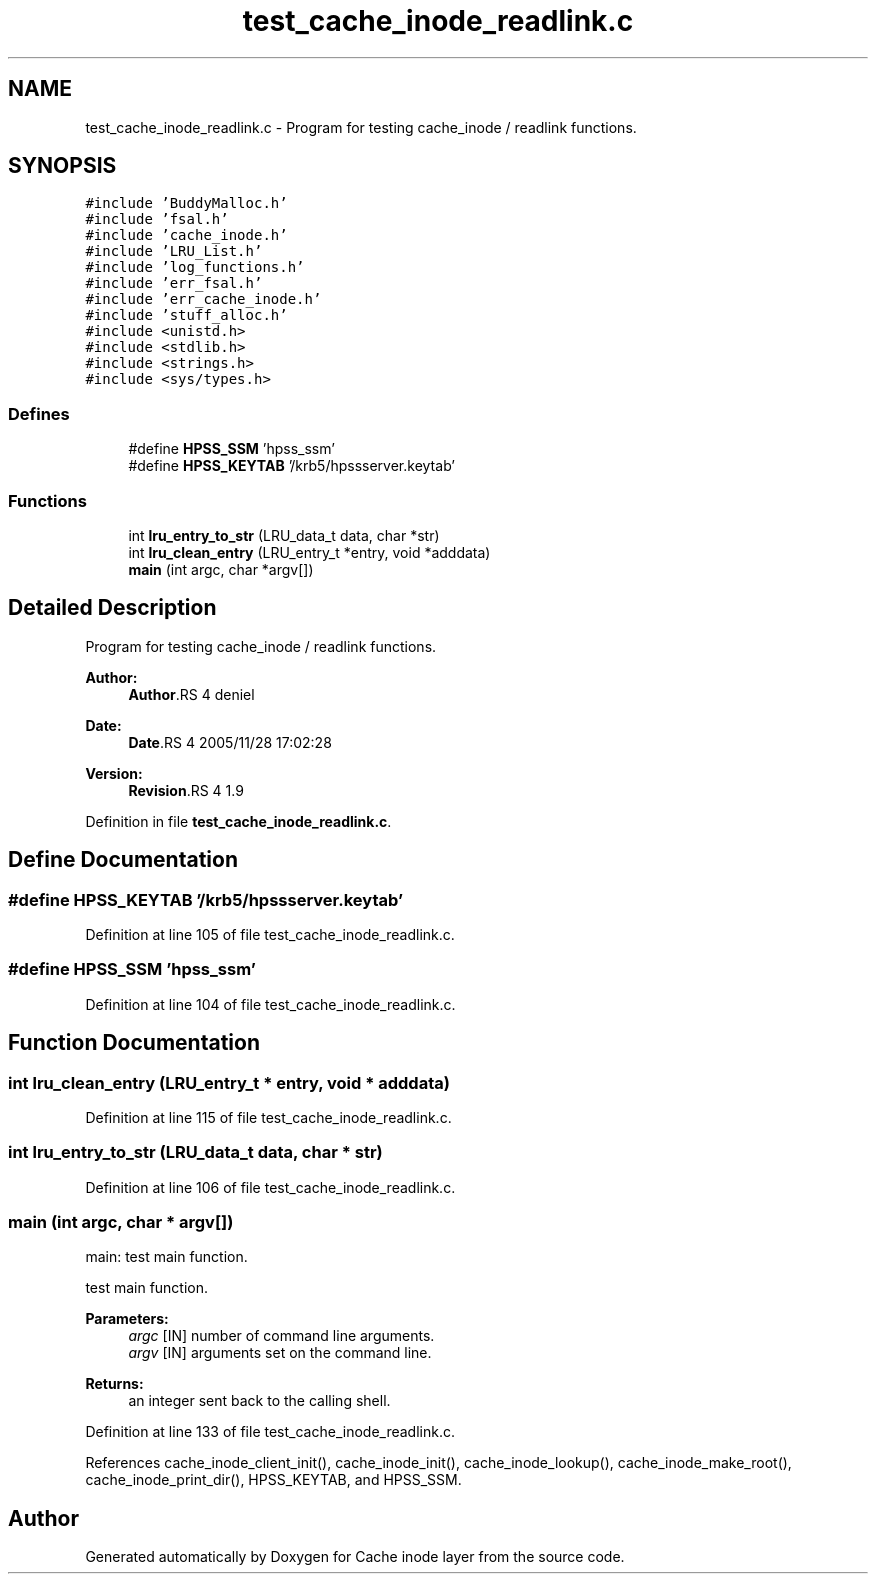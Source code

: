 .TH "test_cache_inode_readlink.c" 3 "9 Apr 2008" "Version 0.1" "Cache inode layer" \" -*- nroff -*-
.ad l
.nh
.SH NAME
test_cache_inode_readlink.c \- Program for testing cache_inode / readlink functions. 
.SH SYNOPSIS
.br
.PP
\fC#include 'BuddyMalloc.h'\fP
.br
\fC#include 'fsal.h'\fP
.br
\fC#include 'cache_inode.h'\fP
.br
\fC#include 'LRU_List.h'\fP
.br
\fC#include 'log_functions.h'\fP
.br
\fC#include 'err_fsal.h'\fP
.br
\fC#include 'err_cache_inode.h'\fP
.br
\fC#include 'stuff_alloc.h'\fP
.br
\fC#include <unistd.h>\fP
.br
\fC#include <stdlib.h>\fP
.br
\fC#include <strings.h>\fP
.br
\fC#include <sys/types.h>\fP
.br

.SS "Defines"

.in +1c
.ti -1c
.RI "#define \fBHPSS_SSM\fP   'hpss_ssm'"
.br
.ti -1c
.RI "#define \fBHPSS_KEYTAB\fP   '/krb5/hpssserver.keytab'"
.br
.in -1c
.SS "Functions"

.in +1c
.ti -1c
.RI "int \fBlru_entry_to_str\fP (LRU_data_t data, char *str)"
.br
.ti -1c
.RI "int \fBlru_clean_entry\fP (LRU_entry_t *entry, void *adddata)"
.br
.ti -1c
.RI "\fBmain\fP (int argc, char *argv[])"
.br
.in -1c
.SH "Detailed Description"
.PP 
Program for testing cache_inode / readlink functions. 

\fBAuthor:\fP
.RS 4
\fBAuthor\fP.RS 4
deniel 
.RE
.PP
.RE
.PP
\fBDate:\fP
.RS 4
\fBDate\fP.RS 4
2005/11/28 17:02:28 
.RE
.PP
.RE
.PP
\fBVersion:\fP
.RS 4
\fBRevision\fP.RS 4
1.9 
.RE
.PP
.RE
.PP

.PP
Definition in file \fBtest_cache_inode_readlink.c\fP.
.SH "Define Documentation"
.PP 
.SS "#define HPSS_KEYTAB   '/krb5/hpssserver.keytab'"
.PP
Definition at line 105 of file test_cache_inode_readlink.c.
.SS "#define HPSS_SSM   'hpss_ssm'"
.PP
Definition at line 104 of file test_cache_inode_readlink.c.
.SH "Function Documentation"
.PP 
.SS "int lru_clean_entry (LRU_entry_t * entry, void * adddata)"
.PP
Definition at line 115 of file test_cache_inode_readlink.c.
.SS "int lru_entry_to_str (LRU_data_t data, char * str)"
.PP
Definition at line 106 of file test_cache_inode_readlink.c.
.SS "main (int argc, char * argv[])"
.PP
main: test main function.
.PP
test main function.
.PP
\fBParameters:\fP
.RS 4
\fIargc\fP [IN] number of command line arguments. 
.br
\fIargv\fP [IN] arguments set on the command line.
.RE
.PP
\fBReturns:\fP
.RS 4
an integer sent back to the calling shell. 
.RE
.PP

.PP
Definition at line 133 of file test_cache_inode_readlink.c.
.PP
References cache_inode_client_init(), cache_inode_init(), cache_inode_lookup(), cache_inode_make_root(), cache_inode_print_dir(), HPSS_KEYTAB, and HPSS_SSM.
.SH "Author"
.PP 
Generated automatically by Doxygen for Cache inode layer from the source code.
